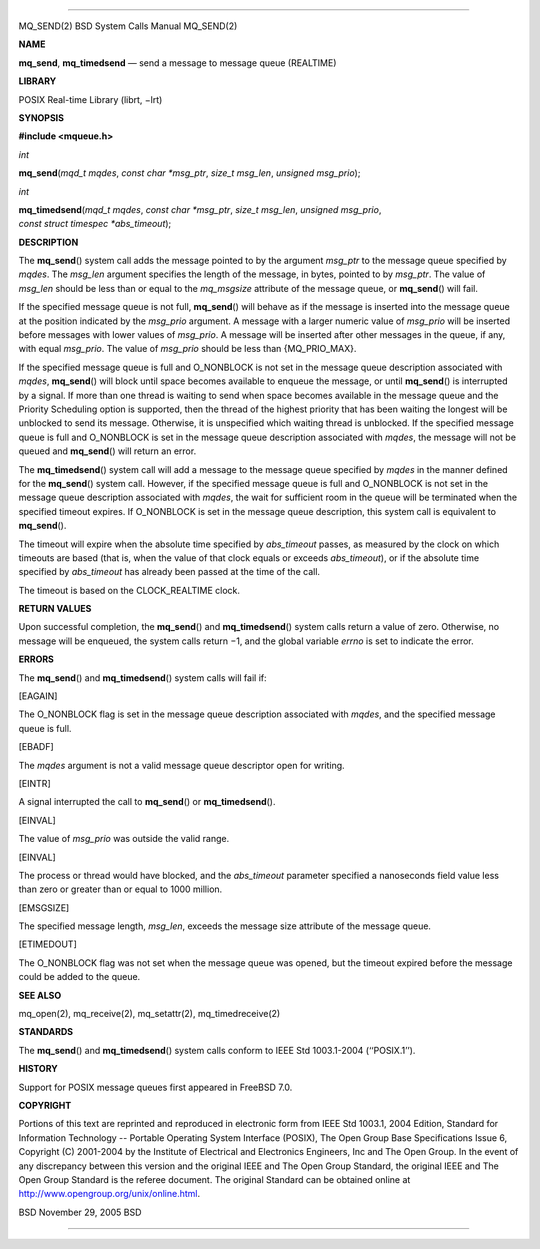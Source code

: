 --------------

MQ_SEND(2) BSD System Calls Manual MQ_SEND(2)

**NAME**

**mq_send**, **mq_timedsend** — send a message to message queue
(REALTIME)

**LIBRARY**

POSIX Real-time Library (librt, −lrt)

**SYNOPSIS**

**#include <mqueue.h>**

*int*

**mq_send**\ (*mqd_t mqdes*, *const char *msg_ptr*, *size_t msg_len*,
*unsigned msg_prio*);

*int*

**mq_timedsend**\ (*mqd_t mqdes*, *const char *msg_ptr*,
*size_t msg_len*, *unsigned msg_prio*,
*const struct timespec *abs_timeout*);

**DESCRIPTION**

The **mq_send**\ () system call adds the message pointed to by the
argument *msg_ptr* to the message queue specified by *mqdes*. The
*msg_len* argument specifies the length of the message, in bytes,
pointed to by *msg_ptr*. The value of *msg_len* should be less than or
equal to the *mq_msgsize* attribute of the message queue, or
**mq_send**\ () will fail.

If the specified message queue is not full, **mq_send**\ () will behave
as if the message is inserted into the message queue at the position
indicated by the *msg_prio* argument. A message with a larger numeric
value of *msg_prio* will be inserted before messages with lower values
of *msg_prio*. A message will be inserted after other messages in the
queue, if any, with equal *msg_prio*. The value of *msg_prio* should be
less than {MQ_PRIO_MAX}.

If the specified message queue is full and O_NONBLOCK is not set in the
message queue description associated with *mqdes*, **mq_send**\ () will
block until space becomes available to enqueue the message, or until
**mq_send**\ () is interrupted by a signal. If more than one thread is
waiting to send when space becomes available in the message queue and
the Priority Scheduling option is supported, then the thread of the
highest priority that has been waiting the longest will be unblocked to
send its message. Otherwise, it is unspecified which waiting thread is
unblocked. If the specified message queue is full and O_NONBLOCK is set
in the message queue description associated with *mqdes*, the message
will not be queued and **mq_send**\ () will return an error.

The **mq_timedsend**\ () system call will add a message to the message
queue specified by *mqdes* in the manner defined for the **mq_send**\ ()
system call. However, if the specified message queue is full and
O_NONBLOCK is not set in the message queue description associated with
*mqdes*, the wait for sufficient room in the queue will be terminated
when the specified timeout expires. If O_NONBLOCK is set in the message
queue description, this system call is equivalent to **mq_send**\ ().

The timeout will expire when the absolute time specified by
*abs_timeout* passes, as measured by the clock on which timeouts are
based (that is, when the value of that clock equals or exceeds
*abs_timeout*), or if the absolute time specified by *abs_timeout* has
already been passed at the time of the call.

The timeout is based on the CLOCK_REALTIME clock.

**RETURN VALUES**

Upon successful completion, the **mq_send**\ () and **mq_timedsend**\ ()
system calls return a value of zero. Otherwise, no message will be
enqueued, the system calls return −1, and the global variable *errno* is
set to indicate the error.

**ERRORS**

The **mq_send**\ () and **mq_timedsend**\ () system calls will fail if:

[EAGAIN]

The O_NONBLOCK flag is set in the message queue description associated
with *mqdes*, and the specified message queue is full.

[EBADF]

The *mqdes* argument is not a valid message queue descriptor open for
writing.

[EINTR]

A signal interrupted the call to **mq_send**\ () or
**mq_timedsend**\ ().

[EINVAL]

The value of *msg_prio* was outside the valid range.

[EINVAL]

The process or thread would have blocked, and the *abs_timeout*
parameter specified a nanoseconds field value less than zero or greater
than or equal to 1000 million.

[EMSGSIZE]

The specified message length, *msg_len*, exceeds the message size
attribute of the message queue.

[ETIMEDOUT]

The O_NONBLOCK flag was not set when the message queue was opened, but
the timeout expired before the message could be added to the queue.

**SEE ALSO**

mq_open(2), mq_receive(2), mq_setattr(2), mq_timedreceive(2)

**STANDARDS**

The **mq_send**\ () and **mq_timedsend**\ () system calls conform to
IEEE Std 1003.1-2004 (‘‘POSIX.1’’).

**HISTORY**

Support for POSIX message queues first appeared in FreeBSD 7.0.

**COPYRIGHT**

Portions of this text are reprinted and reproduced in electronic form
from IEEE Std 1003.1, 2004 Edition, Standard for Information Technology
-- Portable Operating System Interface (POSIX), The Open Group Base
Specifications Issue 6, Copyright (C) 2001-2004 by the Institute of
Electrical and Electronics Engineers, Inc and The Open Group. In the
event of any discrepancy between this version and the original IEEE and
The Open Group Standard, the original IEEE and The Open Group Standard
is the referee document. The original Standard can be obtained online at
http://www.opengroup.org/unix/online.html.

BSD November 29, 2005 BSD

--------------
